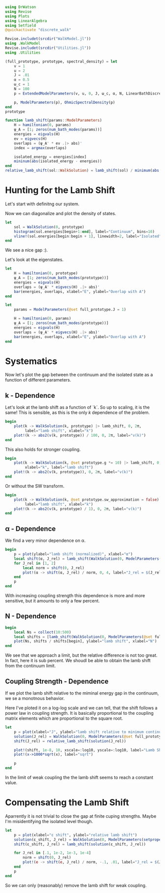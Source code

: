 #+PROPERTY: header-args :session finite_bath_lamb :kernel julia-1.8 :pandoc yes :async yes

#+begin_src jupyter-julia
  using DrWatson
  using Revise
  using Plots
  using LinearAlgebra
  using Setfield
  @quickactivate "discrete_walk"

  Revise.includet(srcdir("WalkModel.jl"))
  using .WalkModel
  Revise.includet(srcdir("Utilities.jl"))
  using .Utilities
#+end_src

#+RESULTS:


#+begin_src jupyter-julia
  (full_prototype, prototype, spectral_density) = let
      v = 1
      u = 2
      J = .01
      α = 0.5
      ω_c = 1
      N = 100
      p = ExtendedModelParameters(v, u, 0, J, ω_c, α, N, LinearBathDiscretization, true, 0, true)

      p, ModelParameters(p), OhmicSpectralDensity(p)
  end
  prototype
#+end_src

#+RESULTS:
: ModelParameters
:   v: Int64 1
:   u: Int64 2
:   ω: Int64 0
:   ε: Array{Float64}((100,)) [0.005, 0.015, 0.025, 0.035, 0.045, 0.055, 0.065, 0.075, 0.085, 0.095  …  0.905, 0.915, 0.925, 0.935, 0.945, 0.955, 0.965, 0.975, 0.985, 0.995]
:   g: Array{Float64}((100,)) [0.00316227766016838, 0.004276011137434268, 0.004865927761445336, 0.005295136992839155, 0.005639450228079817, 0.005930091541620684, 0.006183300672580194, 0.0064087111188735795, 0.0066125509465186595, 0.006799100382906402  …  0.011945587069691553, 0.011978450233698779, 0.012011045118058816, 0.012043376778098804, 0.01207545012104379, 0.012107269911870704, 0.012138840778872466, 0.012170167218950265, 0.0122012536026469, 0.012232104178940925]
:   sw_approximation: Bool true
: 

#+begin_src jupyter-julia
  function lamb_shift(params::ModelParameters)
      H = hamiltonian(0, params)
      ψ_A = [1; zeros(num_bath_modes(params))]
      energies = eigvals(H)
      ev = eigvecs(H)
      overlaps = (ψ_A' * ev .|> abs)'
      index = argmax(overlaps)

      isolated_energy = energies[index]
      mininum(abs(isolated_energy - energies))
  end
  relative_lamb_shift(sol::WalkSolution) = lamb_shift(sol) / minimum(abs.(sol.energies[begin + 2:end] - sol.energies[begin + 1:end-1]))
#+end_src

#+RESULTS:
: relative_lamb_shift (generic function with 1 method)

* Hunting for the Lamb Shift
Let's start with definitng our system.

Now we can diagonalize and plot the density of states.
#+begin_src jupyter-julia
  let
      sol = WalkSolution(0, prototype)
      histogram(sol.energies[begin+1:end], label="Continuum", bins=10)
      vline!(sol.energies[begin:begin + 1], linewidth=2, label="Isolated")
  end
#+end_src

#+RESULTS:
[[file:./.ob-jupyter/d43dca6441e82efb3df8c9de85b0767961f17cfe.svg]]

We see a nice gap :).


Let's look at the eigenstates.
#+begin_src jupyter-julia
  let
      H = hamiltonian(0, prototype)
      ψ_A = [1; zeros(num_bath_modes(prototype))]
      energies = eigvals(H)
      overlaps = (ψ_A' * eigvecs(H) .|> abs)'
      bar(energies, overlaps, xlabel="E", ylabel="Overlap with A")
  end
#+end_src

#+RESULTS:
[[file:./.ob-jupyter/644876c8925f9c174fcd12ff60910ab0bdf93399.svg]]
Here we have one isolated state.


#+begin_src jupyter-julia
  let
      params = ModelParameters(@set full_prototype.J = 1)

      H = hamiltonian(0, params)
      ψ_A = [1; zeros(num_bath_modes(prototype))]
      energies = eigvals(H)
      overlaps = (ψ_A' * eigvecs(H) .|> abs)'
      bar(energies, overlaps, xlabel="E", ylabel="Overlap with A")
  end
#+end_src

#+RESULTS:
[[file:./.ob-jupyter/c321c90003a54d844ff92a35f54596dfe3ca3739.svg]]
In the strong coupling regime we get two nicely separated states with
big A component.


* Systematics
Now let's plot the gap between the continuum and the isolated state as
a function of different parameters.

** k - Dependence
Let's look at the lamb shift as a function of `k`.
So up to scaling, it is the same! This is sensible, as this is the
only \(k\) dependence of the problem.
#+begin_src jupyter-julia
   begin
       plot(k -> WalkSolution(k, prototype) |> lamb_shift, 0, 2π,
            label="lamb shift", xlabel="k")
       plot!(k -> abs2(v(k, prototype)) / 100, 0, 2π, label="v(k)")
   end
#+end_src

#+RESULTS:
[[file:./.ob-jupyter/5f8d09d7983728e94c6bddb30768aa04365b08df.svg]]


This also holds for stronger coupling.
#+begin_src jupyter-julia
    begin
        plot(k -> WalkSolution(k, @set prototype.g *= 10) |> lamb_shift, 0, 2π,
             xlabel="k", label="lamb shift")
        plot!(k -> abs2(v(k, prototype)), 0, 2π, label="v(k)")
    end
#+end_src

#+RESULTS:
[[file:./.ob-jupyter/962b5cbbac648105cc9bfc7435e85a79c037fb22.svg]]


Or without the SW transform.
#+begin_src jupyter-julia
    begin
        plot(k -> WalkSolution(k, @set prototype.sw_approximation = false) |> lamb_shift, 0, 2π,
             label="lamb shift", xlabel="k")
        plot!(k -> abs2(v(k, prototype) / 1), 0, 2π, label="v(k)")
    end
#+end_src

#+RESULTS:
[[file:./.ob-jupyter/530d907560c73b58a3ef41cb87fcdd7af941d130.svg]]

** α - Dependence
We find a very minor dependence on α.
#+begin_src jupyter-julia
  begin
      p = plot(ylabel="lamb shift (normalized)", xlabel="α")
      local shift(α, J_rel) = lamb_shift(WalkSolution(0, ModelParameters(setproperties(full_prototype, α=α, J=J_rel))))
      for J_rel in [1, 2]
          local norm = shift(0, J_rel)
          plot!(α -> shift(α, J_rel) / norm, 0, 4, label="J_rel = $(J_rel)")
      end
      p
  end
#+end_src

#+RESULTS:
[[file:./.ob-jupyter/cfdaec0cd0d164b6c607cde74e35072c5ddd5311.svg]]

With increasing coupling strength this dependence is more and more
sensitive, but it amounts to only a few percent.

** N - Dependence
#+begin_src jupyter-julia
  begin
      local Ns = collect(10:500)
      local shifts = [lamb_shift(WalkSolution(0, ModelParameters(@set full_prototype.N = N))) for N in Ns]
      plot(Ns, shifts / shifts[begin], ylabel="lamb shift", xlabel="N")
  end
#+end_src

#+RESULTS:
[[file:./.ob-jupyter/48e42f157dc3ba1738aa719023f19dfe833a9ff4.svg]]

We see that we approach a limit, but the relative difference is not
too great. In fact, here it is sub percent. We shoudl be able to
obtain the lamb shift from the continuum limit.

** Coupling Strength - Dependence
If we plot the lamb shift relative to the miminal energy gap in the
continuum, we se a monotnous behavior.

Here I've ploted it on a log-log scale and we can tell, that the shift
follows a power law in coupling strength. It is basically proportional
to the coupling matrix elements which are proportional to the square root.
#+begin_src jupyter-julia
  let
      p = plot(xlabel="J", ylabel="lamb shift relative to minimum continuum spacing")
      solution(J_rel) = WalkSolution(0, ModelParameters(@set full_prototype.J = J_rel))
      shift(J_rel) = relative_lamb_shift(solution(J_rel))

      plot!(shift, 1e-8, 10, xscale=:log10, yscale=:log10, label="Lamb Shift")
      plot!(x->1000*sqrt(x), label="sqrt")

      p
  end
#+end_src

#+RESULTS:
[[file:./.ob-jupyter/625d710fb328dee023356e250e0c4d457320af2d.svg]]

In the limit of weak coupling the the lamb shift seems to reach a
constant value.

* Compensating the Lamb Shift
Aparrently it is not trivial to close the gap at finite cuping
strengths. Maybe I'm misidentifying the isolated level though.
#+begin_src jupyter-julia
  let
      p = plot(xlabel="ε shift", ylabel="relative lamb shift")
      solution(ε_shift, J_rel) = WalkSolution(0, ModelParameters(setproperties(full_prototype, ε_shift = ε_shift, J = J_rel, N=500)))
      shift(ε_shift, J_rel) = lamb_shift(solution(ε_shift, J_rel))

      for J_rel in [.1, 1e-2, 1e-3, 1e-4]
          norm = shift(0, J_rel)
          plot!(e -> shift(e, J_rel) / norm, -.1, .01, label="J_rel = $(J_rel)")
      end
      p
  end
#+end_src

#+RESULTS:
[[file:./.ob-jupyter/064a9a72539318c65db3c7fc7c2316feb9f17805.svg]]

So we can only (reasonably) remove the lamb shift for weak coupling.

